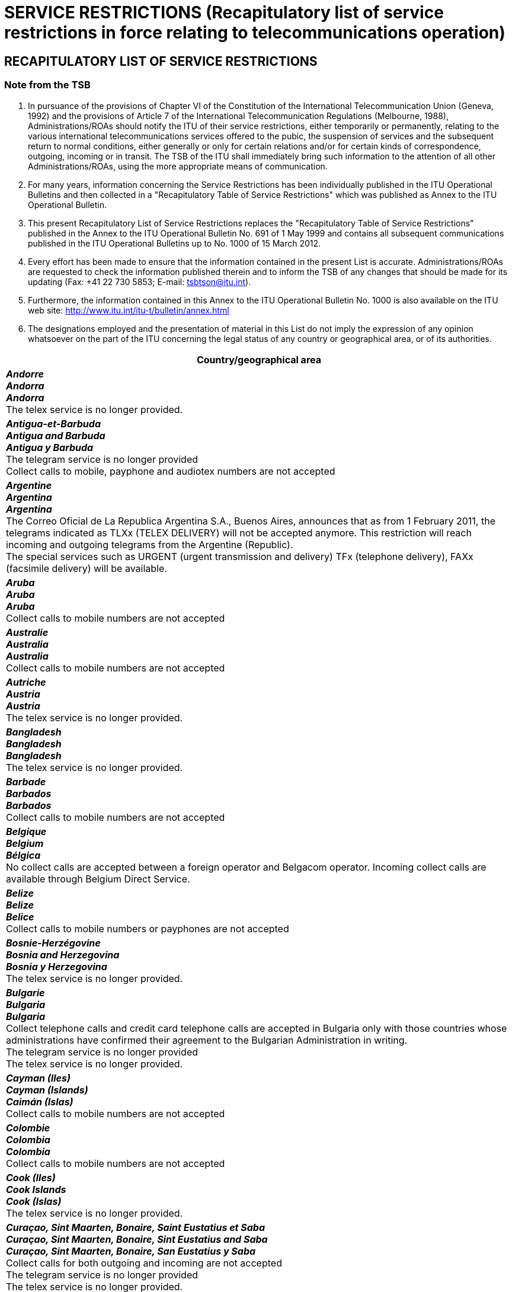 = SERVICE RESTRICTIONS (Recapitulatory list of service restrictions in force relating to telecommunications operation)
:bureau: T
:docnumber: 1000-15.III.2012
:title: SERVICE RESTRICTIONS
:published-date: 2012-03-15
:doctype: service-publication
:docfile: document.adoc
:language: en
:status: draft
:mn-document-class: itu
:mn-output-extensions: xml,html,doc,rxl
:local-cache-only:
:data-uri-image:


== RECAPITULATORY LIST OF SERVICE RESTRICTIONS

=== Note from the TSB

. In pursuance of the provisions of Chapter VI of the Constitution of the International Telecommunication Union (Geneva, 1992) and the provisions of Article 7 of  the International Telecommunication Regulations (Melbourne, 1988), Administrations/ROAs should notify the ITU of their service restrictions, either temporarily or permanently, relating to the various international telecommunications services offered to the pubic, the suspension of services and the subsequent return to normal conditions, either generally or only for certain relations and/or for certain kinds of correspondence, outgoing, incoming or in transit. The TSB of the ITU shall immediately bring such information to the attention of all other Administrations/ROAs, using the more appropriate means of communication.

. For many years, information concerning the Service Restrictions has been individually published in the ITU Operational Bulletins and then collected in a "Recapitulatory Table of Service Restrictions" which was published as Annex to the ITU Operational Bulletin.

. This present Recapitulatory List of Service Restrictions replaces the "Recapitulatory Table of Service Restrictions" published in the Annex to the ITU Operational Bulletin No. 691 of 1 May 1999 and contains all subsequent communications published in the ITU Operational Bulletins up to No. 1000 of 15 March 2012.

. Every effort has been made to ensure that the information contained in the present List is accurate. Administrations/ROAs are requested to check the information published therein and to inform the TSB of any changes that should be made for its updating (Fax: +41 22 730 5853; E-mail: tsbtson@itu.int).

. Furthermore, the information contained in this Annex to the ITU Operational Bulletin No. 1000 is also available on the ITU web site: http://www.itu.int/itu-t/bulletin/annex.html

. The designations employed and the presentation of material in this List do not imply the expression of any opinion whatsoever on the part of the ITU concerning the legal status of any country or geographical area, or of its authorities.


[%unnumbered,cols="1",options="header"]
|===
^.^|Country/geographical area

a|*_Andorre_* +
*_Andorra_* +
*_Andorra_* +
The telex service is no longer provided.

a|*_Antigua-et-Barbuda_* +
*_Antigua and Barbuda_* +
*_Antigua y Barbuda_* +
The telegram service is no longer provided +
Collect calls to mobile, payphone and audiotex numbers are not accepted

a|*_Argentine_* +
*_Argentina_* +
*_Argentina_* +
The Correo Oficial de La Republica Argentina S.A., Buenos Aires, announces that as from 1 February 2011, the telegrams indicated as TLXx (TELEX DELIVERY) will not be accepted anymore. This restriction will reach incoming and outgoing telegrams from the Argentine (Republic). +
The special services such as URGENT (urgent transmission and delivery) TFx (telephone delivery), FAXx (facsimile delivery) will be available.

a|*_Aruba_* +
*_Aruba_* +
*_Aruba_* +
Collect calls to mobile numbers are not accepted

a|*_Australie_* +
*_Australia_* +
*_Australia_* +
Collect calls to mobile numbers are not accepted

a|*_Autriche_* +
*_Austria_* +
*_Austria_* +
The telex service is no longer provided.

a|*_Bangladesh_* +
*_Bangladesh_* +
*_Bangladesh_* +
The telex service is no longer provided.

a|*_Barbade_* +
*_Barbados_* +
*_Barbados_* +
Collect calls to mobile numbers are not accepted

a|*_Belgique_* +
*_Belgium_* +
*_Bélgica_* +
No collect calls are accepted between a foreign operator and Belgacom operator. Incoming collect calls are available through Belgium Direct Service.

a|*_Belize_* +
*_Belize_* +
*_Belice_* +
Collect calls to mobile numbers or payphones  are not accepted

a|*_Bosnie-Herzégovine_* +
*_Bosnia and Herzegovina_* +
*_Bosnia y Herzegovina_* +
The telex service is no longer provided.

a|*_Bulgarie_* +
*_Bulgaria_* +
*_Bulgaria_* +
Collect telephone calls and credit card telephone calls are accepted in Bulgaria only with those countries whose administrations have confirmed their agreement to the Bulgarian Administration in writing. +
The telegram service is no longer provided +
The telex service is no longer provided.

a|*_Cayman (Iles)_* +
*_Cayman (Islands)_* +
*_Caimán (Islas)_* +
Collect calls to mobile numbers are not accepted

a|*_Colombie_* +
*_Colombia_* +
*_Colombia_* +
Collect calls to mobile numbers are not accepted

a|*_Cook (Iles)_* +
*_Cook Islands_* +
*_Cook (Islas)_* +
The telex service is no longer provided.

a|*_Curaçao, Sint Maarten, Bonaire, Saint Eustatius et Saba_* +
*_Curaçao, Sint Maarten, Bonaire, Sint Eustatius and Saba_* +
*_Curaçao, Sint Maarten, Bonaire, San Eustatius y Saba_* +
Collect calls for both outgoing and incoming  are not accepted +
The telegram service is no longer provided +
The telex service is no longer provided.

a|*_Chypre_* +
*_Cyprus_* +
*_Chipre_* +
CYTA no longer route nor accept telephone traffic via transit carriers. Telecom operators are requested to switch to the hubbing method for routing traffic to CYTA. +
Collect calls to mobile numbers are not accepted

a|*_Tchèque (Rép.)_* +
*_Czech Rep._* +
*_Checa (Rep.)_* +
The telex service is no longer provided.

a|*_Danemark_* +
*_Denmark_* +
*_Dinamarca_* +
The telegram service is no longer provided.

a|*_Dominique_* +
*_Dominica_* +
*_Dominica_* +
Collect calls to mobile numbers are not accepted

a|*_Féroé (Iles)_* +
*_Faroe (Island)_* +
*_Faroe (Islas)_* +
The telex service is no longer provided. +
The telegram service is no longer provided

a|*_Fidji_* +
*_Fiji_* +
*_Fiji_* +
The telex service is no longer provided. +
The telegram service is no longer provided +
Collect calls to mobile numbers are not accepted

a|*_Finlande_* +
*_Finland_* +
*_Finlandia_* +
Sonera announces the closure of the Booked Call Service (booked personal telephone calls requiring the dispatch of a messenger).

a|*_France_* +
*_France_* +
*_Francia_* +
France Telecom has discontinued the international collect call service.

a|*_Gibraltar_* +
*_Gibraltar_* +
*_Gibraltar_* +
Collect calls to mobile numbers are not accepted +
The telegram service is no longer provided

a|*_Groenland_* +
*_Greenland_* +
*_Groenlandia_* +
The telegram service is no longer provided +
Telephone calls requiring the dispatch of a messenger are no longer admitted.

a|*_Guyana_* +
*_Guyana_* +
*_Guyana_* +
The telex service is no longer provided. +
The telegram service is no longer provided +
Collect calls to mobile numbers are not accepted

a|*_Haïti_* +
*_Haiti_* +
*_Haiti_* +
The telex service is no longer provided.

a|*_Honduras_* +
*_Honduras_* +
*_Honduras_* +
Collect calls to mobile numbers are not accepted

a|*_Hong Kong, Chine_* +
*_Hong Kong, China_* +
*_Hong Kong, China_* +
The telegram service and CT2 service are no longer provided

a|*_Hongrie_* +
*_Hungary_* +
*_Hungría_* +
The telex service is no longer provided. +
The telegram service is no longer provided +
Collect calls for both outgoing and incoming  are not accepted

a|*_Islande_* +
*_Iceland_* +
*_Islandia_* +
The telex service is no longer provided. +
Collect calls for both outgoing and incoming  are not accepted

a|*_Indonésie_* +
*_Indonesia_* +
*_Indonesia_* +
Collect calls to mobile numbers are not accepted +
The telegram service is no longer provided +
PT Indosat no longer route nor accept telephone traffic via transit carriers. Telecom operators are requested to switch to the hubbing method for routing traffic to PT Indosat

a|*_Irlande_* +
*_Ireland_* +
*_Irlanda_* +
Telephone calls requiring the dispatch of a messenger are no longer admitted.

a|*_Japon_* +
*_Japan_* +
*_Japón_* +
Telephone calls requiring the dispatch of a messenger are no longer admitted.

a|*_Kenya_* +
*_Kenya_* +
*_Kenya_* +
The international telegram messenger delivery services to physical addresses are not accepted.

a|*_Koweït_* +
*_Kuwait_* +
*_Kuwait_* +
Incoming, outgoing and transit telegrams from or to Israel are not accepted.

a|*_Liban_* +
*_Lebanon_* +
*_Líbano_* +
Incoming, outgoing and transit telegrams from or to Israel are not accepted.

a|*_Luxembourg_* +
*_Luxembourg_* +
*_Luxemburgo_* +
The telex service is no longer provided. +
The telegram service is no longer provided +
EPT announces cancellation of the operator service.

a|*_Madagascar_* +
*_Madagascar_* +
*_Madagascar_* +
The telegram service is no longer provided

a|*_Malaisie_* +
*_Malaysia_* +
*_Malasia_* +
The telex service is no longer provided.

a|*_Malawi_* +
*_Malawi_* +
*_Malawi_* +
Collect calls to mobile numbers are not accepted

a|*_Maldives_* +
*_Maldives_* +
*_Maldivas_* +
Collect calls for both outgoing and incoming  are not accepted

a|*_Malte_* +
*_Malta_* +
*_Malta_* +
The telegram service is no longer provided +
The telex service is no longer provided.

a|*_Maurice_* +
*_Mauritius_* +
*_Mauricio_* +
Letter telegrams (LT) and government letter telegrams (LTF) are no longer admitted to and from Mauritius.

a|*_Maroc_* +
*_Morocco_* +
*_Marruecos_* +
Collect calls to mobile numbers and payphones are not accepted

a|*_Mozambique_* +
*_Mozambique_* +
*_Mozambique_* +
The telex service is no longer provided.

a|*_Namibie_* +
*_Namibia_* +
*_Namibia_* +
Collect calls to mobile numbers  are not accepted

a|*_Pays-Bas_* +
*_Netherlands_* +
*_Países Bajos_* +
Collect calls to mobile numbers  are not accepted

a|*_Nouvelle-Calédonie_* +
*_New Caledonia_* +
*_Nueva Caledonia_* +
The telex service is no longer provided. +
The telegram service is no longer provided +
Collect calls for both outgoing and incoming  are not accepted

a|*_Nouvelle-Zélande_* +
*_New Zealand_* +
*_Nueva Zelandia_* +
The telegram service is no longer provided

a|*_Nigéria_* +
*_Nigeria_* +
*_Nigeria_* +
Due to present congestion in Lagos Port, the harbour authority will reject messages from any ship without the following particulars: a) ship's name; b) call sign; c) agent's name; d) overall length; e) draught; f) tonnage loaded; g) nature of cargo; h) last port of call; i) date and local time of ship arrival outside bar.

a|*_Norvège_* +
*_Norway_* +
*_Noruega_* +
Telenor will no longer provide collect calls from Norway. Collect calls to Norway will however continue to be accepted.

a|*_Pakistan_* +
*_Pakistan_* +
*_Pakistán_* +
The telecommunication service with Israel is suspended. +
The telex service is no longer provided. +
The telegram service is no longer provided.

a|*_Panama_* +
*_Panama_* +
*_Panamá_* +
Collect calls to mobile numbers  are not accepted

a|*_Papouasie-Nouvelle-Guinée_* +
*_Papua New Guinea_* +
*_Papua Nueva Guinea_* +
Collect calls to mobile numbers  are not accepted +
The telex service is no longer provided.

a|*_Pérou_* +
*_Peru_* +
*_Perú_* +
Collect calls for both outgoing and incoming  are not accepted

a|*_Pologne_* +
*_Poland_* +
*_Polonía_* +
The telegram service is no longer provided +
The telex service is no longer provided.

a|*_Russie (Fédération de)_* +
*_Russian Federation_* +
*_Rusia (Federación de)_* +
Rostelecom announces that letter telegrams (LT), government letter telegrams (LTF) and telegrams with special service "URGENT" (Urgent transmission and delivery) are not accepted within the framework of telegraph traffic (terminating and originating) with Russia.

a|*_Sainte-Hélène, Ascension et Tristan da Cunha_* +
*_Saint Helena, Ascension and Tristan da Cunha_* +
*_Santa Elena, Ascensión y Tristan da Cunha_* +
The telex service is no longer provided. +
The telegram service is no longer provided

a|*_Sainte-Lucie_* +
*_Saint Lucia_* +
*_Santa Lucía_* +
Collect calls to mobile numbers  are not accepted

a|*_Saint-Vincent-et-les-Grenadines_* +
*_Saint Vincent and the Grenadines_* +
*_San Vicente y las Granadinas_* +
Collect calls to mobile numbers  are not accepted

a|*_Samoa_* +
*_Samoa_* +
*_Samoa_* +
The telex service is no longer provided.

a|*_Saint-Marin_* +
*_San Marino_* +
*_San Marino_* +
Intelcom San Marino no longer route nor accept telephone traffic via transit carriers. Telecom operators are requested to switch to the hubbing method for routing traffic to Intelcom San Marino.

a|*_Sao Tomé-et-Principe_* +
*_Sao Tome and Principe_* +
*_Santo Tomé y Príncipe_* +
The telex service is no longer provided.

a|*_Arabie saoudite_* +
*_Saudi Arabia_* +
*_Arabia Saudita_* +
Collect calls for both outgoing and incoming  are not accepted

a|*_Serbie_* +
*_Serbia_* +
*_Serbia_* +
Collect calls to mobile numbers  are not accepted +
The telex service is no longer provided. +
The Operator-Assisted Call Service for semi-automatic calls (inbound and outbound) is not admitted.

a|*_Seychelles_* +
*_Seychelles_* +
*_Seychelles_* +
Collect calls to mobile numbers  are not accepted

a|*_Singapour_* +
*_Singapore_* +
*_Singapur_* +
The telegram service is no longer provided +
Singapore Telecommunications Ltd ("SingTel"), Singapore, announces that incoming international operator-assisted calls and collect calls sent to Singapore Telecommunications Ltd ("SingTel") will not be terminated to subscribers of MobileOne (Asia) Pte Ltd and StarHub Mobile Pte Ltd unless the subscribers of these two (2) mobile companies have specifically registered with SingTel to receive such calls. Singapore Telecom Mobile Pte Ltd ("SingTel Mobile") will continue to accept such calls for termination to their subscribers.

a|*_Slovaquie_* +
*_Slovakia_* +
*_Eslovaquia_* +
Collect calls for both outgoing and incoming  are not accepted +
The telex service is no longer provided. +
The telegram service is no longer provided.

a|*_Slovénie_* +
*_Slovenia_* +
*_Eslovenia_* +
Telegrams with the special service TLXx (Telex delivery) are no longer admitted to and from Slovenia

a|*_Sudafricaine (Rép.)_* +
*_South Africa_* +
*_Sudafricana (Rep.)_* +
Telkom SA Ltd., Pretoria, announces that Letter telegrams (LT), Government letter telegrams (LTF) and telegrams with the special service URGENT (Urgent transmission and delivery) and LX (De luxe form) are not accepted to and from South Africa.

a|*_Sri Lanka_* +
*_Sri Lanka_* +
*_Sri Lanka_* +
No incoming calls are allowed for payphones in Sri Lanka

a|*_Soudan_* +
*_Sudan_* +
*_Sudán_* +
The telecommunication service with Israel is suspended.

a|*_Suriname_* +
*_Suriname_* +
*_Suriname_* +
The telegram service is no longer provided +
The telex service is no longer provided.

a|*_Swaziland_* +
*_Swaziland_* +
*_Swazilandia_* +
Collect calls to mobile numbers and virtual telephony  are not accepted

a|*_Suède_* +
*_Sweden_* +
*_Suecia_* +
TeliaSonera no longer accept single ticket method collect calls to Sweden, nor provide Home Country Direct from and to Sweden.

a|*_République arabe syrienne_* +
*_Syrian Arab Republic_* +
*_República Árabe Siria_* +
The telecommunication service with Israel is suspended.

a|*_Thaïlande_* +
*_Thailand_* +
*_Tailandia_* +
The telegram service is no longer provided

a|*_Tonga_* +
*_Tonga_* +
*_Tonga_* +
The telegram service is no longer provided +
The telex service is no longer provided.

a|*_Trinité-et-Tobago_* +
*_Trinidad and Tobago_* +
*_Trinidad y Tabago_* +
The telegram service is no longer provided +
The telex service is no longer provided. +
Collect calls to mobile numbers and virtual telephony  are not accepted

a|*_Turquie_* +
*_Turkey_* +
*_Turquía_* +
The use of MF and HF radiotelegraphy and radiotelephony on foreign ships in Turkish ports is restricted.

a|*_Turques et Caïques (Iles)_* +
*_Turks and Caicos Islands_* +
*_Turquesas y Caicos (Islas)_* +
Collect calls to mobile numbers  are not accepted

a|*_Emirats arabes unis_* +
*_United Arab Emirates_* +
*_Emiratos Árabes Unidos_* +
Collect calls to mobile numbers  are not accepted +
The telecommunication service with Israel is suspended

a|*_Uruguay_* +
*_Uruguay_* +
*_Uruguay_* +
Collect calls to mobile numbers  are not accepted

a|*_Vanuatu_* +
*_Vanuatu_* +
*_Vanuatu_* +
The telex service is no longer provided. +
Collect calls for both outgoing and incoming  are not accepted +
The telegram service is no longer provided.

a|*_Vatican_* +
*_Vatican_* +
*_Vaticano_* +
The telex service is no longer provided.

a|*_Yémen_* +
*_Yemen_* +
*_Yemen_* +
The telecommunication service with Israel is suspended +
The telex service is no longer provided.

|===
